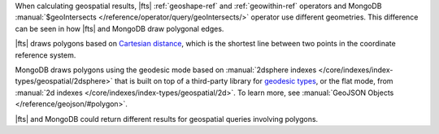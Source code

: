 When calculating geospatial results, |fts| :ref:`geoshape-ref` and 
:ref:`geowithin-ref` operators and MongoDB :manual:`$geoIntersects 
</reference/operator/query/geoIntersects/>` operator use different 
geometries. This difference can be seen in how |fts| and MongoDB draw 
polygonal edges. 

|fts| draws polygons based on `Cartesian distance 
<https://en.wikipedia.org/wiki/Cartesian_coordinate_system>`__, which 
is the shortest line between two points in the coordinate reference 
system.

MongoDB draws polygons using the geodesic mode based on 
:manual:`2dsphere indexes </core/indexes/index-types/geospatial/2dsphere>` 
that is built on top of a third-party library for `geodesic types 
<https://s2geometry.io/devguide/basic_types>`__, or the flat mode, from 
:manual:`2d indexes </core/indexes/index-types/geospatial/2d>`. To 
learn more, see :manual:`GeoJSON Objects </reference/geojson/#polygon>`.

|fts| and MongoDB could return different results for geospatial queries 
involving polygons.
